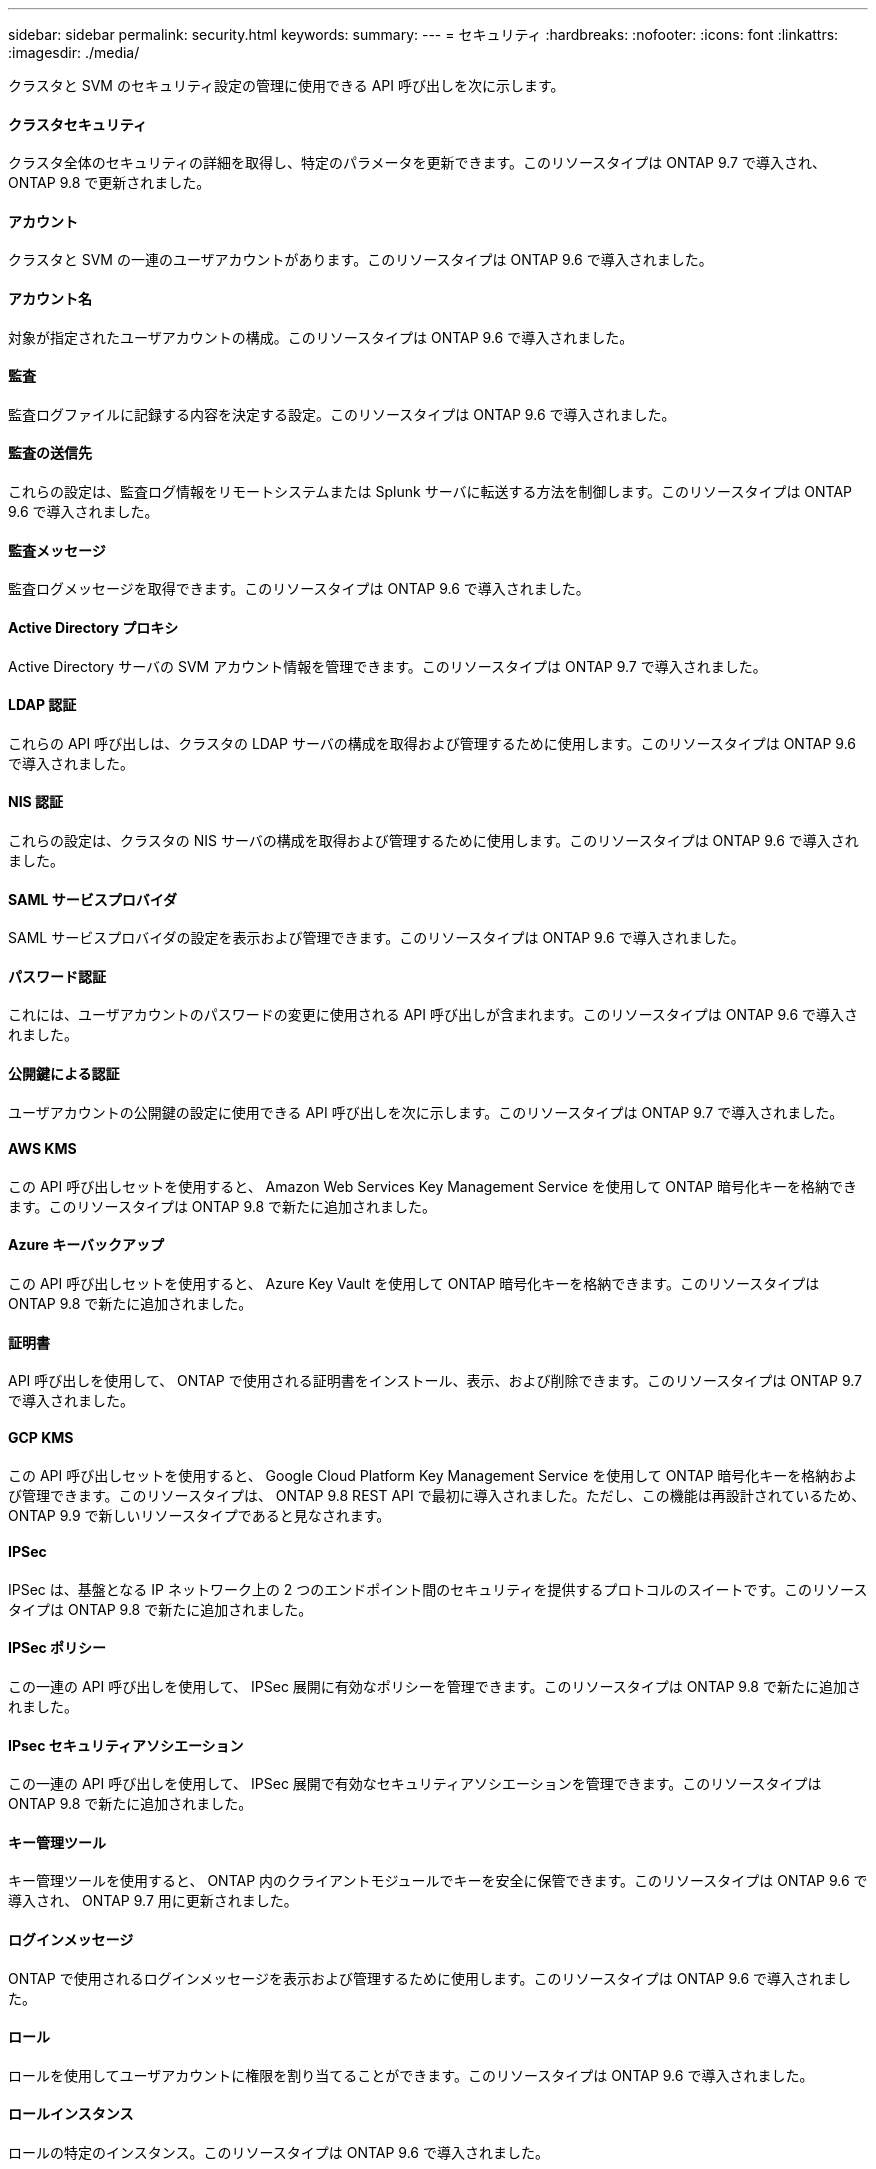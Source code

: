 ---
sidebar: sidebar 
permalink: security.html 
keywords:  
summary:  
---
= セキュリティ
:hardbreaks:
:nofooter: 
:icons: font
:linkattrs: 
:imagesdir: ./media/


[role="lead"]
クラスタと SVM のセキュリティ設定の管理に使用できる API 呼び出しを次に示します。



==== クラスタセキュリティ

クラスタ全体のセキュリティの詳細を取得し、特定のパラメータを更新できます。このリソースタイプは ONTAP 9.7 で導入され、 ONTAP 9.8 で更新されました。



==== アカウント

クラスタと SVM の一連のユーザアカウントがあります。このリソースタイプは ONTAP 9.6 で導入されました。



==== アカウント名

対象が指定されたユーザアカウントの構成。このリソースタイプは ONTAP 9.6 で導入されました。



==== 監査

監査ログファイルに記録する内容を決定する設定。このリソースタイプは ONTAP 9.6 で導入されました。



==== 監査の送信先

これらの設定は、監査ログ情報をリモートシステムまたは Splunk サーバに転送する方法を制御します。このリソースタイプは ONTAP 9.6 で導入されました。



==== 監査メッセージ

監査ログメッセージを取得できます。このリソースタイプは ONTAP 9.6 で導入されました。



==== Active Directory プロキシ

Active Directory サーバの SVM アカウント情報を管理できます。このリソースタイプは ONTAP 9.7 で導入されました。



==== LDAP 認証

これらの API 呼び出しは、クラスタの LDAP サーバの構成を取得および管理するために使用します。このリソースタイプは ONTAP 9.6 で導入されました。



==== NIS 認証

これらの設定は、クラスタの NIS サーバの構成を取得および管理するために使用します。このリソースタイプは ONTAP 9.6 で導入されました。



==== SAML サービスプロバイダ

SAML サービスプロバイダの設定を表示および管理できます。このリソースタイプは ONTAP 9.6 で導入されました。



==== パスワード認証

これには、ユーザアカウントのパスワードの変更に使用される API 呼び出しが含まれます。このリソースタイプは ONTAP 9.6 で導入されました。



==== 公開鍵による認証

ユーザアカウントの公開鍵の設定に使用できる API 呼び出しを次に示します。このリソースタイプは ONTAP 9.7 で導入されました。



==== AWS KMS

この API 呼び出しセットを使用すると、 Amazon Web Services Key Management Service を使用して ONTAP 暗号化キーを格納できます。このリソースタイプは ONTAP 9.8 で新たに追加されました。



==== Azure キーバックアップ

この API 呼び出しセットを使用すると、 Azure Key Vault を使用して ONTAP 暗号化キーを格納できます。このリソースタイプは ONTAP 9.8 で新たに追加されました。



==== 証明書

API 呼び出しを使用して、 ONTAP で使用される証明書をインストール、表示、および削除できます。このリソースタイプは ONTAP 9.7 で導入されました。



==== GCP KMS

この API 呼び出しセットを使用すると、 Google Cloud Platform Key Management Service を使用して ONTAP 暗号化キーを格納および管理できます。このリソースタイプは、 ONTAP 9.8 REST API で最初に導入されました。ただし、この機能は再設計されているため、 ONTAP 9.9 で新しいリソースタイプであると見なされます。



==== IPSec

IPSec は、基盤となる IP ネットワーク上の 2 つのエンドポイント間のセキュリティを提供するプロトコルのスイートです。このリソースタイプは ONTAP 9.8 で新たに追加されました。



==== IPSec ポリシー

この一連の API 呼び出しを使用して、 IPSec 展開に有効なポリシーを管理できます。このリソースタイプは ONTAP 9.8 で新たに追加されました。



==== IPsec セキュリティアソシエーション

この一連の API 呼び出しを使用して、 IPSec 展開で有効なセキュリティアソシエーションを管理できます。このリソースタイプは ONTAP 9.8 で新たに追加されました。



==== キー管理ツール

キー管理ツールを使用すると、 ONTAP 内のクライアントモジュールでキーを安全に保管できます。このリソースタイプは ONTAP 9.6 で導入され、 ONTAP 9.7 用に更新されました。



==== ログインメッセージ

ONTAP で使用されるログインメッセージを表示および管理するために使用します。このリソースタイプは ONTAP 9.6 で導入されました。



==== ロール

ロールを使用してユーザアカウントに権限を割り当てることができます。このリソースタイプは ONTAP 9.6 で導入されました。



==== ロールインスタンス

ロールの特定のインスタンス。このリソースタイプは ONTAP 9.6 で導入されました。



==== ロールインスタンスの権限

特定のロールの権限を管理します。このリソースタイプは ONTAP 9.6 で導入されました。



==== SSH

これらの呼び出しは、 SSH の設定に使用します。このリソースタイプは ONTAP 9.7 で導入されました。
